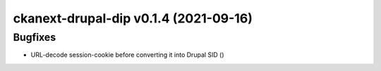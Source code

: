 ckanext-drupal-dip v0.1.4 (2021-09-16)
======================================

Bugfixes
--------

- URL-decode session-cookie before converting it into Drupal SID ()
